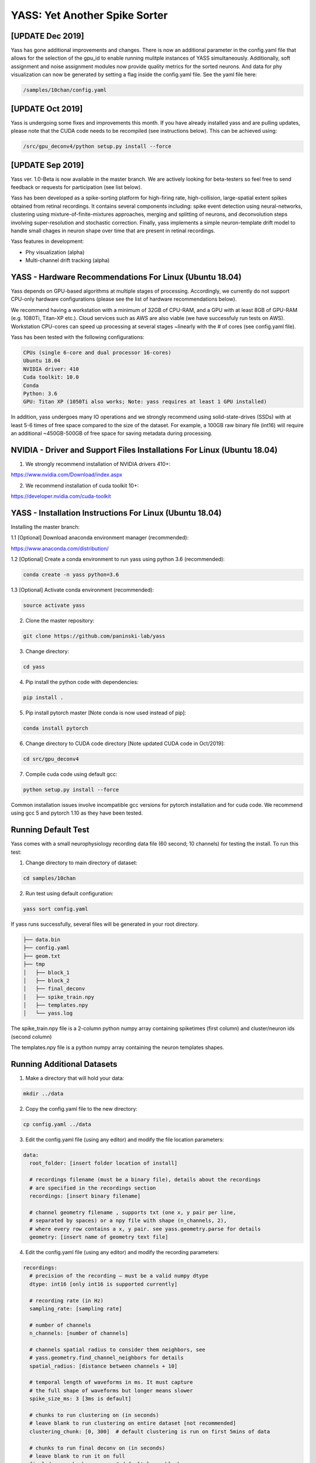 YASS: Yet Another Spike Sorter
================================


.. image:: https://travis-ci.org/paninski-lab/yass.svg?branch=master
    :target: https://travis-ci.org/paninski-lab/yass.svg?branch=master


.. image:: https://readthedocs.org/projects/yass/badge/?version=latest
    :target: http://yass.readthedocs.io/en/latest/?badge=latest


.. image:: https://badges.gitter.im/paninski-lab/yass.svg
    :target: https://gitter.im/paninski-lab/yass?utm_source=badge&utm_medium=badge&utm_campaign=pr-badge

[UPDATE Dec 2019] 
------------------
Yass has gone additional improvements and changes. There is now an additional parameter in the config.yaml file that
allows for the selection of the gpu_id to enable running mulitple instances of YASS simultaneously.  Additionally, 
soft assignment and noise assignment modules now provide quality metrics for the sorted neurons.  And data for phy
visualization can now be generated by setting a flag inside the config.yaml file. See the yaml file here:

.. code-block:: shell

   /samples/10chan/config.yaml
   

[UPDATE Oct 2019] 
------------------
Yass is undergoing some fixes and improvements this month. If you have already installed yass and are pulling updates,
please note that the CUDA code needs to be recompiled (see instructions below).  This can be achieved using:

.. code-block:: shell

   /src/gpu_deconv4/python setup.py install --force

[UPDATE Sep 2019] 
------------------
Yass ver. 1.0-Beta is now available in the master branch. We are actively looking for beta-testers so feel free to send
feedback or requests for participation (see list below).

Yass has been developed as a spike-sorting platform for high-firing rate, high-collision, large-spatial extent spikes obtained from
retinal recordings.  It contains several components including: spike event detection using neural-networks, clustering 
using mixture-of-finite-mixtures approaches, merging and splitting of neurons, and deconvolution steps involving super-resolution 
and stochastic correction.  Finally, yass implements a simple neuron-template drift model to handle small chages in 
neuron shape over time that are present in retinal recordings.

Yass features in development:

* Phy visualization (alpha)
* Multi-channel drift tracking (alpha)


YASS - Hardware Recommendations For Linux (Ubuntu 18.04)
--------------------------------------------------

Yass depends on GPU-based algorithms at multiple stages of processing.  Accordingly, we currently do not 
support CPU-only hardware configurations (please see the list of hardware recommendations below).

We recommend having a workstation with a minimum of 32GB of CPU-RAM, and a GPU with at least 8GB
of GPU-RAM (e.g. 1080Ti, Titan-XP etc.).  Cloud services such as AWS are also viable (we have successfuly run tests on AWS). 
Workstation CPU-cores can speed up processing at several stages ~linearly with the # of cores (see config.yaml file). 

Yass has been tested with the following configurations:

.. code-block:: shell

    CPUs (single 6-core and dual processor 16-cores)
    Ubuntu 18.04
    NVIDIA driver: 410
    Cuda toolkit: 10.0
    Conda 
    Python: 3.6
    GPU: Titan XP (1050Ti also works; Note: yass requires at least 1 GPU installed)

In addition, yass undergoes many IO operations and we strongly recommend using solid-state-drives (SSDs) with at 
least 5-6 times of free space compared to the size of the dataset.  For example, a 100GB raw binary file (int16) 
will require an additional ~450GB-500GB of free space for saving metadata during processing.


NVIDIA - Driver and Support Files Installations For Linux (Ubuntu 18.04)
--------------------------------------------------

1. We strongly recommend installation of NVIDIA drivers 410+:

https://www.nvidia.com/Download/index.aspx


2. We recommend installation of cuda toolkit 10+:

https://developer.nvidia.com/cuda-toolkit



YASS - Installation Instructions For Linux (Ubuntu 18.04)
--------------------------------------------------

Installing the master branch:

1.1 [Optional] Download anaconda environment manager (recommended):

https://www.anaconda.com/distribution/


1.2 [Optional] Create a conda environment to run yass using python 3.6 (recommended):

.. code-block:: shell

    conda create -n yass python=3.6


1.3 [Optional] Activate conda environment (recommended):

.. code-block:: shell

    source activate yass


2.  Clone the master repository:

.. code-block:: shell

    git clone https://github.com/paninski-lab/yass


3.  Change directory:

.. code-block:: shell

    cd yass
    
4.  Pip install the python code with dependencies:

.. code-block:: shell

   pip install .


5.  Pip install pytorch master [Note conda is now used instead of pip]:

.. code-block:: shell

   conda install pytorch

   
6.  Change directory to CUDA code directory [Note updated CUDA code in Oct/2019]:
   
.. code-block:: shell

   cd src/gpu_deconv4
   
   
7.  Compile cuda code using default gcc:

.. code-block:: shell

   python setup.py install --force
   

Common installation issues involve incompatible gcc versions for pytorch installation and for
cuda code.  We recommend using gcc 5 and pytorch 1.10 as they have been tested.

   
Running Default Test
-------------------

Yass comes with a small neurophysiology recording data file (60 second; 10 channels) for testing the install. To run
this test:

1.  Change directory to main directory of dataset:

.. code-block:: shell

   cd samples/10chan
   
2.  Run test using default configuration:

.. code-block:: shell

   yass sort config.yaml
      
If yass runs successfully, several files will be generated in your root directory.

.. code-block:: shell
   
    ├── data.bin
    ├── config.yaml
    ├── geom.txt
    ├── tmp
    │   ├── block_1
    │   ├── block_2
    │   ├── final_deconv
    │   ├── spike_train.npy
    │   ├── templates.npy
    │   └── yass.log

The spike_train.npy file is a 2-column python numpy array containing spiketimes (first column)
and cluster/neuron ids (second column)

The templates.npy file is a python numpy array containing the neuron templates shapes.


Running Additional Datasets
---------------------------

1.  Make a directory that will hold your data:

.. code-block:: shell

   mkdir ../data

2.  Copy the config.yaml file to the new directory:

.. code-block:: shell

   cp config.yaml ../data
   
3.  Edit the config.yaml file (using any editor) and modify the file location parameters:

.. code-block:: shell

    data:
      root_folder: [insert folder location of install]
      
      # recordings filename (must be a binary file), details about the recordings
      # are specified in the recordings section
      recordings: [insert binary filename]
      
      # channel geometry filename , supports txt (one x, y pair per line,
      # separated by spaces) or a npy file with shape (n_channels, 2),
      # where every row contains a x, y pair. see yass.geometry.parse for details
      geometry: [insert name of geometry text file]

4.  Edit the config.yaml file (using any editor) and modify the recording parameters:

.. code-block:: shell

    recordings:
      # precision of the recording – must be a valid numpy dtype
      dtype: int16 [only int16 is supported currently]
      
      # recording rate (in Hz)
      sampling_rate: [sampling rate] 
      
      # number of channels
      n_channels: [number of channels]
      
      # channels spatial radius to consider them neighbors, see
      # yass.geometry.find_channel_neighbors for details
      spatial_radius: [distance between channels + 10]
      
      # temporal length of waveforms in ms. It must capture
      # the full shape of waveforms but longer means slower
      spike_size_ms: 3 [3ms is default]
      
      # chunks to run clustering on (in seconds)
      # leave blank to run clustering on entire dataset [not recommended]
      clustering_chunk: [0, 300]  # default clustering is run on first 5mins of data
      
      # chunks to run final deconv on (in seconds)
      # leave blank to run it on full
      final_deconv_chunk:         # default leave blank


5.  Modify GPU and CPU processing parameters as required (contact yass developers for additional assistance):

.. code-block:: shell

    resources:
      # CPU multi-processing flag: 1 = use multiple cores
      multi_processing: 1
      
      # Number of CPU cores to use; recommended to set to # of physical cores available on CPU
      n_processors: 16
      
      # Length of processing chunks; if memory issues arise, decrease value
      n_sec_chunk: 10
      
      # number of GPUs to use [multi-gpu options being currently implemented]
      n_gpu_processors: 1
      
      # n_sec_chunk for gpu detection; if memory issues arise, decrease value
      n_sec_chunk_gpu_detect: 0.5
      
      # n_sec_chunk for gpu deconvolution; if memory issues arise, decrease value
      n_sec_chunk_gpu_deconv: 5


Contributors
------------

`Peter Lee`_, `Eduardo Blancas`, `Nishchal Dethe`_, `Shenghao Wu`_,
`Hooshmand Shokri`_,  `Catalin Mitelut`_, `Colleen Rhoades`, `Nora Brackbill`, `Alexandra Kling`,
`David Carlson`, `Denis Turcu`,
`EJ Chichilnisky`, `Liam Paninski`

.. _Peter Lee: https://github.com/pjl4303
.. _Nishchal Dethe: https://github.com/nd2506
.. _Shenghao Wu: https://github.com/ShenghaoWu
.. _Hooshmand Shokri: https://github.com/hooshmandshr
.. _Calvin Tong: https://github.com/calvinytong
.. _Catalin Mitelut: https://github.com/catubc

Reference
---------

A new manuscript will be available shortly.  The older version can be found here:

Lee, J. et al. (2017). YASS: Yet another spike sorter. Neural Information Processing Systems. Available in biorxiv: https://www.biorxiv.org/content/early/2017/06/19/151928

------------
